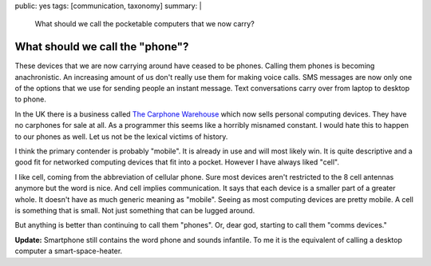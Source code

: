 public: yes
tags: [communication, taxonomy]
summary: |
  What should we call the pocketable computers that we now carry?

What should we call the "phone"?
================================

These devices that we are now carrying around have ceased to be phones. Calling
them phones is becoming anachronistic. An increasing amount of us don't really
use them for making voice calls. SMS messages are now only one of the options
that we use for sending people an instant message. Text conversations carry
over from laptop to desktop to phone.

In the UK there is a business called `The Carphone Warehouse
<http://www.carphonewarehouse.com/>`_
which now sells personal computing devices. They have no carphones for sale at
all. As a programmer this seems like a horribly misnamed constant. I would
hate this to happen to our phones as well. Let us not be the lexical victims
of history.

I think the primary contender is probably "mobile". It is already in use and
will most likely win. It is quite descriptive and a good fit for networked
computing devices that fit into a pocket. However I have always liked "cell".

I like cell, coming from the abbreviation of cellular phone. Sure most devices
aren't restricted to the 8 cell antennas anymore but the word is nice. And cell
implies communication. It says that each device is a smaller part of a greater
whole.  It doesn't have as much generic meaning as "mobile". Seeing as most
computing devices are pretty mobile. A cell is something that is small. Not
just something that can be lugged around.

But anything is better than continuing to call them "phones". Or, dear god,
starting to call them "comms devices."

**Update:** Smartphone still contains the word phone and sounds infantile. To me it
is the equivalent of calling a desktop computer a smart-space-heater.

